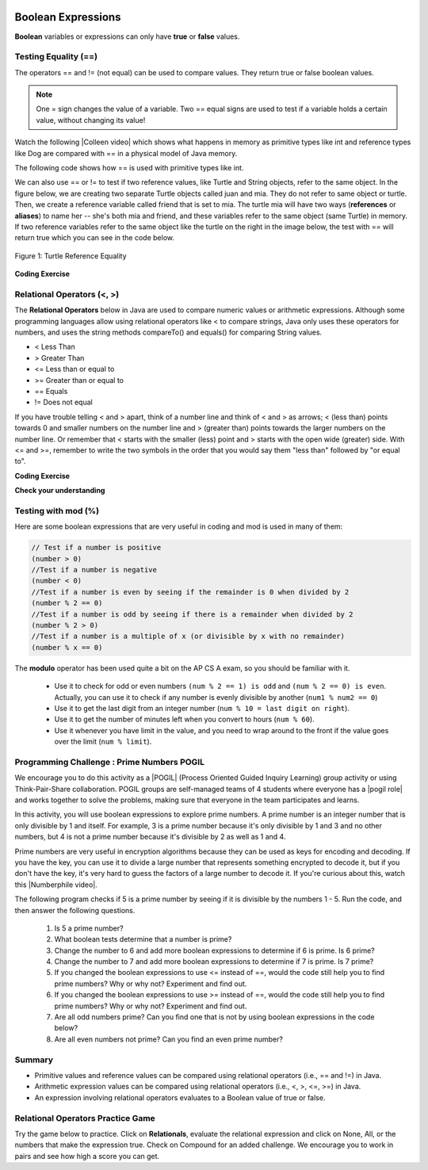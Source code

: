 .. qnum::
   :prefix: 3-1-
   :start: 1
   
   
.. |CodingEx| image:: ../../_static/codingExercise.png
    :width: 30px
    :align: middle
    :alt: coding exercise
    
    
.. |Exercise| image:: ../../_static/exercise.png
    :width: 35
    :align: middle
    :alt: exercise
    
    
.. |Groupwork| image:: ../../_static/groupwork.png
    :width: 35
    :align: middle
    :alt: groupwork
    
..	index::
	single: Boolean
	pair: Variable; boolean
	pair: boolean; variable

.. image:: ../../_static/time45.png
    :width: 250
    :align: right
    
    
Boolean Expressions
===================

**Boolean** variables or expressions can only have **true** or **false** values.  

Testing Equality (==)
----------------------

The operators == and != (not equal) can be used to compare values. They return true or false boolean values. 

.. note::

    One = sign changes the value of a variable. Two == equal signs are used to test if a variable holds a certain value, without changing its value!

.. |Colleen video| raw:: html

   <a href="https://www.youtube.com/watch?v=bO9bejT0jwE&list=PLHqz-wcqDQIEP6p1_0wOb9l9aQ0qFijrP&ab_channel=colleenlewis" target="_blank">video</a>
   
Watch the following |Colleen video| which shows what happens in memory as primitive types like int and reference types like Dog are compared with == in a physical model of Java memory.

.. youtube:: bO9bejT0jwE
    :width: 650
    :height: 415
    :align: center
    :optional:
    
The following code shows how == is used with primitive types like int.



.. activecode:: bool1
   :language: java
   :autograde: unittest

   What will the code below print out? Try to guess before you run it! Note that 1 equal sign (=) is used for assigning a value and 2 equal signs (==) for testing values.
   ~~~~
   public class BoolTest1
   {
      public static void main(String[] args)
      {
        int age = 15;
        int year = 14;
        // Will this print true or false?
        System.out.println( age == year );
        year = 15;
        // Will this print true or false?
        System.out.println( age == year );
        // Will this print true or false?
        System.out.println( age != year );
      }
   }
   ====
   // should pass if/when they run code
    import static org.junit.Assert.*;
    import org.junit.*;;
    import java.io.*;

    public class RunestoneTests extends CodeTestHelper
    {
        @Test
        public void testMain() throws IOException
        {
            String output = getMethodOutput("main");
            String expect = "false\ntrue\nfalse\n";
            boolean passed = getResults(expect, output, "Expected output from main", true);
            assertTrue(passed);
        }
    }


We can also use == or != to test if two reference values, like Turtle and String objects,  refer to the same object. In the figure below, we are creating two separate Turtle objects called juan and mia. They do not refer to same object or turtle. Then, we create a reference variable called friend that is set to mia. The turtle mia will have two ways (**references** or **aliases**) to name her -- she's both mia and friend, and these variables refer to the same object (same Turtle) in memory. If two reference  variables refer to the same object like the turtle on the right in the image below, the test with == will return true which you can see in the code below. 

.. figure:: Figures/turtleEquality.png
    :width: 500px
    :align: center
    :figclass: align-center
    
    Figure 1: Turtle Reference Equality
    
|CodingEx| **Coding Exercise**


.. activecode:: boolRef
   :language: java
   :datafile: turtleClasses.jar   
   :autograde: unittest
   
   What will the code below print out? Try to guess before you run it! 
   ~~~~     
   import java.util.*;
   import java.awt.*;
   
   public class BoolTestRef
   {
      public static void main(String[] args)
      {
          World world = new World(300,300);
          Turtle juan = new Turtle(world);
          Turtle mia = new Turtle(world);
     
          // Will these print true or false?
          System.out.println(juan == mia);
          Turtle friend = mia; // set friend to be an alias for mia
          System.out.println(friend == mia);
      }
    }
    ====
    import static org.junit.Assert.*;
    import org.junit.*;;
    import java.io.*;

    public class RunestoneTests extends CodeTestHelper
    {
        public RunestoneTests() {
            super("BoolTestRef");
        }

        @Test
        public void test1()
        {
           boolean passed = getResults("true", "true", "main()");
            assertTrue(passed);
        }
    }


   
Relational Operators (<, >)
----------------------------

The **Relational Operators** below in Java are used to compare numeric values or arithmetic expressions. Although some programming languages allow using relational operators like < to compare strings, Java only uses these operators for numbers, and uses the string methods compareTo() and equals() for comparing String values.

- < Less Than
- > Greater Than
- <= Less than or equal to
- >= Greater than or equal to
- == Equals
- != Does not equal

If you have trouble telling < and > apart, think of a number line and think of < and > as arrows; < (less than) points towards 0 and smaller numbers on the number line and > (greater than) points towards the larger numbers on the number line. Or remember that < starts with the smaller (less) point and > starts with the open wide (greater) side. With <= and >=, remember to write the two symbols in the order that you would say them "less than" followed by "or equal to". 

|CodingEx| **Coding Exercise**


.. activecode:: bool2
   :language: java 
   :autograde: unittest   
   
   Try to guess what the code below will print out before you run it.
   ~~~~
   public class BoolTest2
   {
      public static void main(String[] args)
      {
        int age = 15;
        int year = 14;
        // Will these print true or false?
        System.out.println( age < year );
        System.out.println( age > year );
        System.out.println( age <= year+1 );
        System.out.println( age-1 >= year );
      }
   }
   ====
   import static org.junit.Assert.*;
    import org.junit.*;;
    import java.io.*;
 
    public class RunestoneTests extends CodeTestHelper
    {
        @Test
        public void testMain() throws IOException
        {
            String output = getMethodOutput("main");
            String expect = "false\ntrue\ntrue\ntrue\n";
            boolean passed = getResults(expect, output, "Expected output from main", true);
            assertTrue(passed);
        }
    }



|Exercise| **Check your understanding**

.. dragndrop:: BooleanExps
    :feedback: Review the relational operators above.
    :match_1: x > 0|||x is positive
    :match_2: x == y|||x equals y
    :match_3: x < 0|||x is negative
    :match_4: x != y|||x does not equal y
    :match_5: x < y |||x is less than y
    :match_6: x > y |||x is greater than y
    :match_7: x >= y |||x is greater than or equal to y
    
    Drag the boolean expression from the left and drop it on what it is testing on the right.  Click the "Check Me" button to see if you are correct.
 

Testing with mod (%)
---------------------

Here are some boolean expressions that are very useful in coding and mod is used in many of them:

.. code-block:: java 

  // Test if a number is positive
  (number > 0)
  //Test if a number is negative
  (number < 0)
  //Test if a number is even by seeing if the remainder is 0 when divided by 2 
  (number % 2 == 0)
  //Test if a number is odd by seeing if there is a remainder when divided by 2
  (number % 2 > 0)
  //Test if a number is a multiple of x (or divisible by x with no remainder)
  (number % x == 0)
  
  


.. activecode:: boolMod
   :language: java 
   :autograde: unittest
   
   Try the expressions containing the % operator below to see how they can be used to check for even or odd numbers. All even numbers are divisible (with no remainder) by 2.
   ~~~~
   public class BoolMod
   {
      public static void main(String[] args)
      {
        int age1 = 15;
        int age2 = 16;
        int divisor = 2;
        System.out.println("Remainder of " + age1 + "/" + divisor + " is " + (age1 % divisor) );
        System.out.println("Remainder of " + age2 + "/" + divisor + " is " + (age2 % divisor) );
        System.out.println("Is " + age1 + " even? " + (age1 % 2 == 0) );
        System.out.println("Is " + age2 + " even? " + (age2 % 2 == 0) );
      }
   }  
   ====
   import static org.junit.Assert.*;
    import org.junit.*;;
    import java.io.*;

    public class RunestoneTests extends CodeTestHelper
    {
        @Test
        public void testMain() throws IOException
        {
            String output = getMethodOutput("main");
            String expect = "Remainder of 15/2 is 1\nRemainder of 16/2 is 0\nIs 15 even? false \nIs 16 even? true\n";
            boolean passed = getResults(expect, output, "Expected output from main", true);
            assertTrue(passed);
        }
    }
   
The **modulo** operator has been used quite a bit on the AP CS A exam, so you should be familiar with it.
    
    -  Use it to check for odd or even numbers ``(num % 2 == 1) is odd`` and ``(num % 2 == 0) is even``.  Actually, you can use it to check if any number is evenly divisible by another (``num1 % num2 == 0``)

    -  Use it to get the last digit from an integer number (``num % 10 = last digit on right``).  
    
    -  Use it to get the number of minutes left when you convert to hours (``num % 60``).  
    
    - Use it whenever you have limit in the value, and you need to wrap around to the front if the value goes over the limit (``num % limit``).
    
    



|Groupwork| Programming Challenge : Prime Numbers POGIL
-------------------------------------------------------

.. |pogil| raw:: html

   <a href="https://pogil.org/about-pogil/what-is-pogil" target="_blank">POGIL</a>
   
.. |pogil role| raw:: html

   <a href="https://docs.google.com/document/d/1_NfNLWJxaG4qZ2Jd2x8UctDS05twn1h6p-o3XaAcRv0/edit?usp=sharing" target="_blank">POGIL role</a>
   
.. |Numberphile video| raw:: html

   <a href="https://www.youtube.com/watch?v=M7kEpw1tn50" target="_blank">Numberphile video</a>
   
   
   
We encourage you to do this activity as a |POGIL| (Process Oriented Guided Inquiry Learning) group activity or using Think-Pair-Share collaboration. POGIL groups are self-managed teams of 4 students where everyone has a |pogil role| and works together to solve the problems, making sure that everyone in the team participates and learns.

In this activity, you will use boolean expressions to explore prime numbers. A prime number is an integer number that is only divisible by 1 and itself. For example, 3 is a prime number because it's only divisible by 1 and 3 and no other numbers, but 4 is not a prime number because it's divisible by 2 as well as 1 and 4. 

Prime numbers are very useful in encryption algorithms because they can be used as keys for encoding and decoding. If you have the key, you can use it to divide a large number that represents something encrypted to decode it, but if you don't have the key, it's very hard to guess the factors of a large number to decode it. If you're curious about this, watch this |Numberphile video|.

The following program checks if 5 is a prime number by seeing if it is divisible by the numbers 1 - 5. Run the code, and then answer the following questions. 

    1. Is 5 a prime number? 
    2. What boolean tests determine that a number is prime?
    3. Change the number to 6 and add more boolean expressions to determine if 6 is prime. Is 6 prime?
    4. Change the number to 7 and add more boolean expressions to determine if 7 is prime. Is 7 prime?
    5. If you changed the boolean expressions to use <= instead of ==, would the code still help you to find prime numbers? Why or why not? Experiment and find out.
    6. If you changed the boolean expressions to use >= instead of ==, would the code still help you to find prime numbers? Why or why not? Experiment and find out.
    7. Are all odd numbers prime? Can you find one that is not by using boolean expressions in the code below?
    8. Are all even numbers not prime? Can you find an even prime number?

.. activecode:: challenge3-1-primeNumbers
   :language: java
   :autograde: unittest
   :practice: T
  
   Experiment with the code below changing the value of number and adding more print statements with boolean expressions to determine if the numbers 5, 6, and 7 are prime. Are all odd numbers prime? Are all even numbers not prime?
   ~~~~    
   public class PrimeNumbers
   {
      public static void main(String[] args)
      {
          int number = 5;
          System.out.println("A prime number is only divisible by 1 and itself.");
          System.out.println("Is " + number + " divisible by 1 up to " + number + "?");
          System.out.println("Divisible by 1? " + (number % 1 == 0));
          System.out.println("Divisible by 2? " + (number % 2 == 0));
          System.out.println("Divisible by 3? " + (number % 3 == 0));
          System.out.println("Divisible by 4? " + (number % 4 == 0));
          System.out.println("Divisible by 5? " + (number % 5 == 0));
      }
   }
   ====
   import static org.junit.Assert.*;
    import org.junit.*;;
    import java.io.*;

    public class RunestoneTests extends CodeTestHelper
    {
       @Test
        public void testChangedCode() {
            String origCode = "public class PrimeNumbers{public static void main(String[] args){int number = 5; System.out.println(\"A prime number is only divisible by 1 and itself.\"); System.out.println(\"Is \" + number + \" divisible by 1 up to \" + number + \"?\"); System.out.println(\"Divisible by 1? \" + (number % 1 == 0)); System.out.println(\"Divisible by 2? \" + (number % 2 == 0)); System.out.println(\"Divisible by 3? \" + (number % 3 == 0)); System.out.println(\"Divisible by 4? \" + (number % 4 == 0)); System.out.println(\"Divisible by 5? \" + (number % 5 == 0));}}";

            boolean changed = codeChanged(origCode);
            assertTrue(changed);
        }

         @Test
       public void testBool6() throws IOException
       {
           String target = "number % 6 == 0";
           boolean passed = checkCodeContains("boolean check for divisibility by 6", target);
           assertTrue(passed);
       }

       @Test
       public void testBool7() throws IOException
       {
           String target = "number % 7 == 0";
           boolean passed = checkCodeContains("boolean check for divisibility by 7", target);
           assertTrue(passed);
       }
    }
 
    
Summary
-------------------  


- Primitive values and reference values can be compared using relational operators (i.e., == and !=) in Java.
- Arithmetic expression values can be compared using relational operators (i.e., <, >, <=, >=) in Java.
- An expression involving relational operators evaluates to a Boolean value of true or false.

Relational Operators Practice Game
-----------------------------------

.. |game| raw:: html

   <a href="https://csa-games.netlify.app/" target="_blank">game</a>
   
   
Try the game below to practice. Click on **Relationals**,  evaluate the relational expression and click on None, All, or the numbers that make the expression true. Check on Compound for an added challenge. We encourage you to work in pairs and see how high a score you can get.

.. raw:: html

     <iframe id="page-embed" class="init" height="700px" width="100%" style="margin-left:10%;max-width:80%" src="https://csa-games.netlify.app/"></iframe>
    <script> $('#page-embed').on('load', function() {
     if ($(this).hasClass('init')) {
      $(this).removeClass('init').show();
    } });</script>


